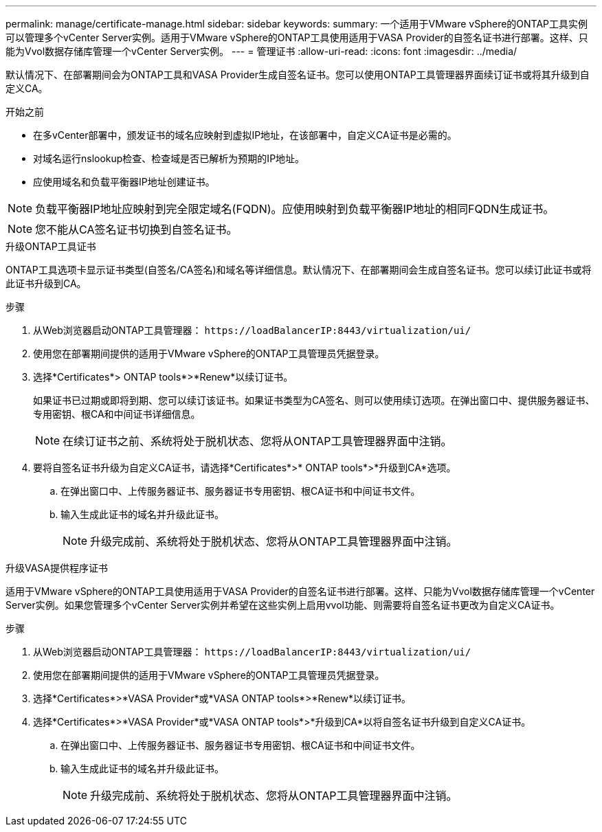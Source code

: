 ---
permalink: manage/certificate-manage.html 
sidebar: sidebar 
keywords:  
summary: 一个适用于VMware vSphere的ONTAP工具实例可以管理多个vCenter Server实例。适用于VMware vSphere的ONTAP工具使用适用于VASA Provider的自签名证书进行部署。这样、只能为Vvol数据存储库管理一个vCenter Server实例。 
---
= 管理证书
:allow-uri-read: 
:icons: font
:imagesdir: ../media/


[role="lead"]
默认情况下、在部署期间会为ONTAP工具和VASA Provider生成自签名证书。您可以使用ONTAP工具管理器界面续订证书或将其升级到自定义CA。

.开始之前
* 在多vCenter部署中，颁发证书的域名应映射到虚拟IP地址，在该部署中，自定义CA证书是必需的。
* 对域名运行nslookup检查、检查域是否已解析为预期的IP地址。
* 应使用域名和负载平衡器IP地址创建证书。



NOTE: 负载平衡器IP地址应映射到完全限定域名(FQDN)。应使用映射到负载平衡器IP地址的相同FQDN生成证书。


NOTE: 您不能从CA签名证书切换到自签名证书。

[role="tabbed-block"]
====
.升级ONTAP工具证书
--
ONTAP工具选项卡显示证书类型(自签名/CA签名)和域名等详细信息。默认情况下、在部署期间会生成自签名证书。您可以续订此证书或将此证书升级到CA。

.步骤
. 从Web浏览器启动ONTAP工具管理器： `\https://loadBalancerIP:8443/virtualization/ui/`
. 使用您在部署期间提供的适用于VMware vSphere的ONTAP工具管理员凭据登录。
. 选择*Certificates*> ONTAP tools*>*Renew*以续订证书。
+
如果证书已过期或即将到期、您可以续订该证书。如果证书类型为CA签名、则可以使用续订选项。在弹出窗口中、提供服务器证书、专用密钥、根CA和中间证书详细信息。

+

NOTE: 在续订证书之前、系统将处于脱机状态、您将从ONTAP工具管理器界面中注销。

. 要将自签名证书升级为自定义CA证书，请选择*Certificates*>* ONTAP tools*>*升级到CA*选项。
+
.. 在弹出窗口中、上传服务器证书、服务器证书专用密钥、根CA证书和中间证书文件。
.. 输入生成此证书的域名并升级此证书。
+

NOTE: 升级完成前、系统将处于脱机状态、您将从ONTAP工具管理器界面中注销。





--
.升级VASA提供程序证书
--
适用于VMware vSphere的ONTAP工具使用适用于VASA Provider的自签名证书进行部署。这样、只能为Vvol数据存储库管理一个vCenter Server实例。如果您管理多个vCenter Server实例并希望在这些实例上启用vvol功能、则需要将自签名证书更改为自定义CA证书。

.步骤
. 从Web浏览器启动ONTAP工具管理器： `\https://loadBalancerIP:8443/virtualization/ui/`
. 使用您在部署期间提供的适用于VMware vSphere的ONTAP工具管理员凭据登录。
. 选择*Certificates*>*VASA Provider*或*VASA ONTAP tools*>*Renew*以续订证书。
. 选择*Certificates*>*VASA Provider*或*VASA ONTAP tools*>*升级到CA*以将自签名证书升级到自定义CA证书。
+
.. 在弹出窗口中、上传服务器证书、服务器证书专用密钥、根CA证书和中间证书文件。
.. 输入生成此证书的域名并升级此证书。
+

NOTE: 升级完成前、系统将处于脱机状态、您将从ONTAP工具管理器界面中注销。





--
====